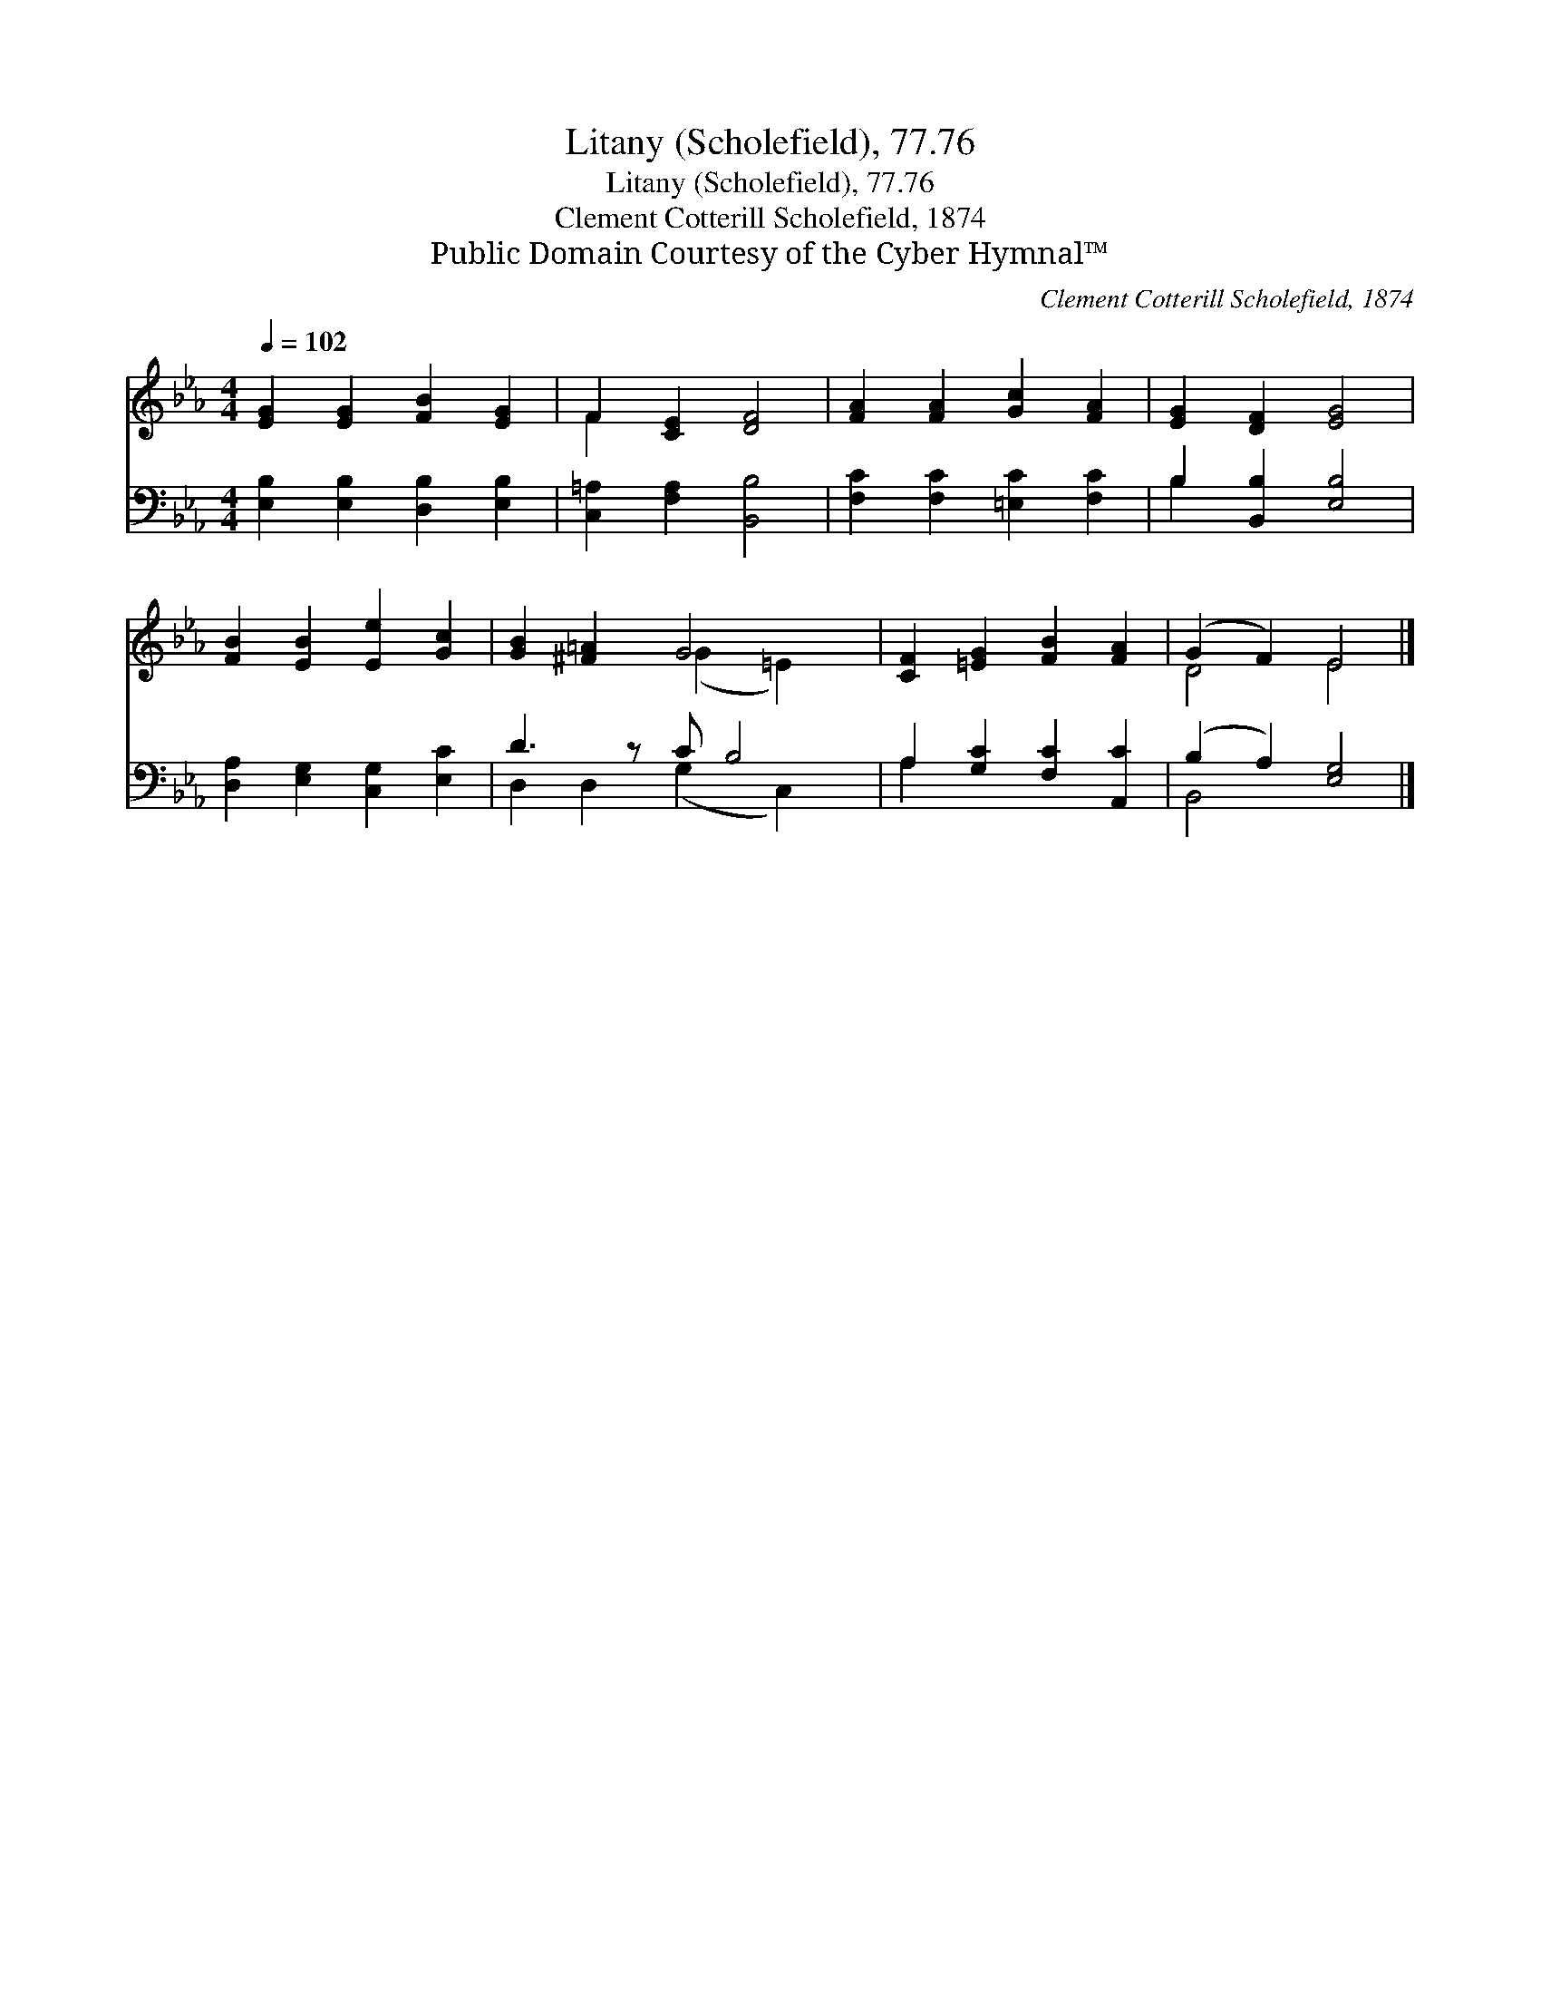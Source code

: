 X:1
T:Litany (Scholefield), 77.76
T:Litany (Scholefield), 77.76
T:Clement Cotterill Scholefield, 1874
T:Public Domain Courtesy of the Cyber Hymnal™
C:Clement Cotterill Scholefield, 1874
Z:Public Domain
Z:Courtesy of the Cyber Hymnal™
%%score ( 1 2 ) ( 3 4 )
L:1/8
Q:1/4=102
M:4/4
K:Eb
V:1 treble 
V:2 treble 
V:3 bass 
V:4 bass 
V:1
 [EG]2 [EG]2 [FB]2 [EG]2 | F2 [CE]2 [DF]4 | [FA]2 [FA]2 [Gc]2 [FA]2 | [EG]2 [DF]2 [EG]4 | %4
 [FB]2 [EB]2 [Ee]2 [Gc]2 | [GB]2 [^F=A]2 G4 x | [CF]2 [=EG]2 [FB]2 [FA]2 | (G2 F2) E4 |] %8
V:2
 x8 | F2 x6 | x8 | x8 | x8 | x4 (G2 =E2) x | x8 | D4 E4 |] %8
V:3
 [E,B,]2 [E,B,]2 [D,B,]2 [E,B,]2 | [C,=A,]2 [F,A,]2 [B,,B,]4 | [F,C]2 [F,C]2 [=E,C]2 [F,C]2 | %3
 B,2 [B,,B,]2 [E,B,]4 | [D,A,]2 [E,G,]2 [C,G,]2 [E,C]2 | D3 z C B,4 | A,2 [G,C]2 [F,C]2 [A,,C]2 | %7
 (B,2 A,2) [E,G,]4 |] %8
V:4
 x8 | x8 | x8 | B,2 x6 | x8 | D,2 D,2 (G,2 C,2) x | A,2 x6 | B,,4 x4 |] %8

